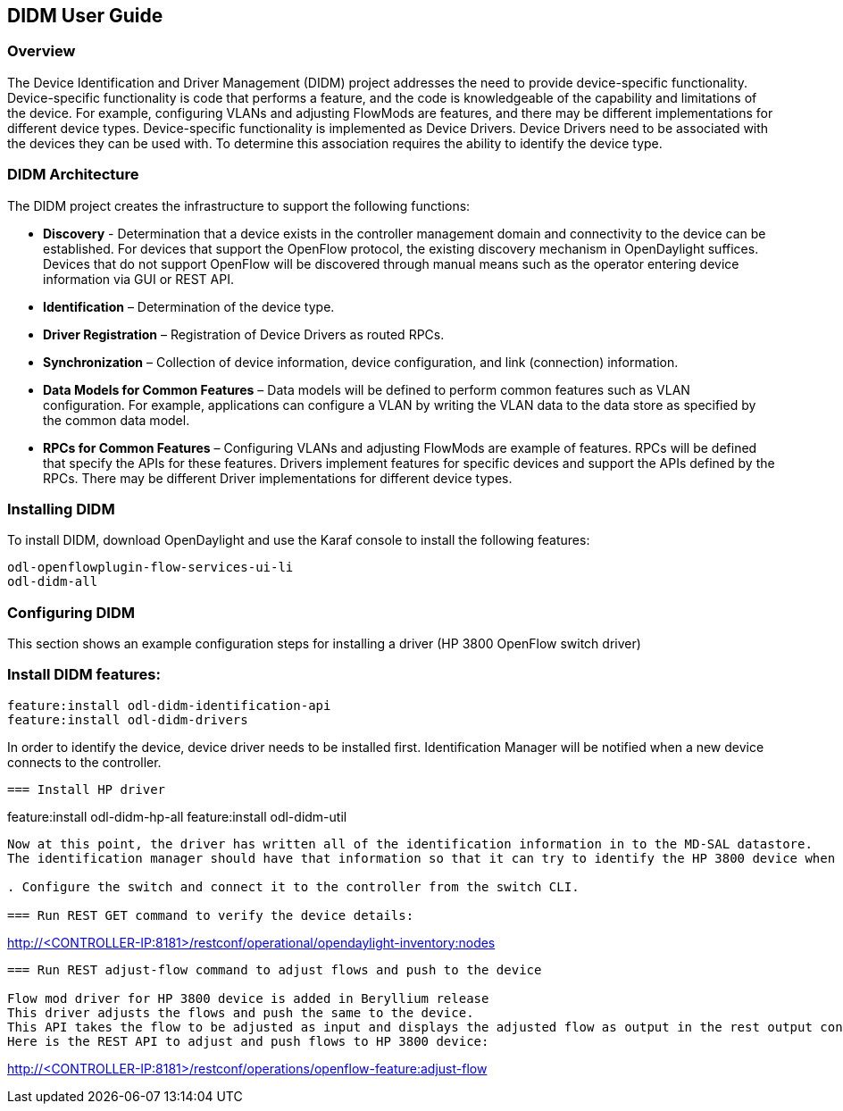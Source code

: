 == DIDM User Guide

=== Overview
The Device Identification and Driver Management (DIDM) project addresses the
need to provide device-specific functionality. Device-specific functionality is
code that performs a feature, and the code is knowledgeable of the capability
and limitations of the device. For example, configuring VLANs and adjusting
FlowMods are features, and there may be different implementations for different
device types. Device-specific functionality is implemented as Device Drivers.
Device Drivers need to be associated with the devices they can be used with. To
determine this association requires the ability to identify the device type.

=== DIDM Architecture
The DIDM project creates the infrastructure to support the following functions:

 * *Discovery* - Determination that a device exists in the controller
   management domain and connectivity to the device can be established. For
   devices that support the OpenFlow protocol, the existing discovery
   mechanism in OpenDaylight suffices. Devices that do not support OpenFlow
   will be discovered through manual means such as the operator entering
   device information via GUI or REST API.
 * *Identification* – Determination of the device type.
 * *Driver Registration* – Registration of Device Drivers as routed RPCs.
 * *Synchronization* – Collection of device information, device configuration,
   and link (connection) information.
 * *Data Models for Common Features* – Data models will be defined to
   perform common features such as VLAN configuration. For example,
   applications can configure a VLAN by writing the VLAN data to the data store
   as specified by the common data model.
 * *RPCs for Common Features* – Configuring VLANs and adjusting
   FlowMods are example of features. RPCs will be defined that specify the
   APIs for these features. Drivers implement features for specific devices and
   support the APIs defined by the RPCs. There may be different Driver
   implementations for different device types.

=== Installing DIDM

To install DIDM, download OpenDaylight and use the Karaf console to install the following features:

----
odl-openflowplugin-flow-services-ui-li
odl-didm-all
----

=== Configuring DIDM

This section shows an example configuration steps for installing a driver (HP 3800 OpenFlow switch driver)

=== Install DIDM features:
----
feature:install odl-didm-identification-api
feature:install odl-didm-drivers

----

In order to identify the device, device driver needs to be installed first.
Identification Manager will be notified when a new device connects to the controller.
----

=== Install HP driver

----
feature:install odl-didm-hp-all
feature:install odl-didm-util
----

Now at this point, the driver has written all of the identification information in to the MD-SAL datastore.
The identification manager should have that information so that it can try to identify the HP 3800 device when it connects to the controller.

. Configure the switch and connect it to the controller from the switch CLI.

=== Run REST GET command to verify the device details:

----
http://<CONTROLLER-IP:8181>/restconf/operational/opendaylight-inventory:nodes
----

=== Run REST adjust-flow command to adjust flows and push to the device

Flow mod driver for HP 3800 device is added in Beryllium release
This driver adjusts the flows and push the same to the device. 
This API takes the flow to be adjusted as input and displays the adjusted flow as output in the rest output container.
Here is the REST API to adjust and push flows to HP 3800 device:
----
http://<CONTROLLER-IP:8181>/restconf/operations/openflow-feature:adjust-flow
----

